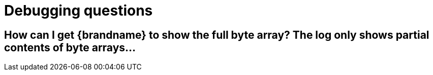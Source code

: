 [id="debugging-questions_{context}"]
= Debugging questions

[id="how-can-i-get-brandname-to-show-the-full-byte-array-the-log-only-shows-partial-contents-of-byte-arrays_{context}"]
== How can I get {brandname} to show the full byte array? The log only shows partial contents of byte arrays&#8230;&#8203;
:context: how-can-i-get-brandname-to-show-the-full-byte-array-the-log-only-shows-partial-contents-of-byte-arrays